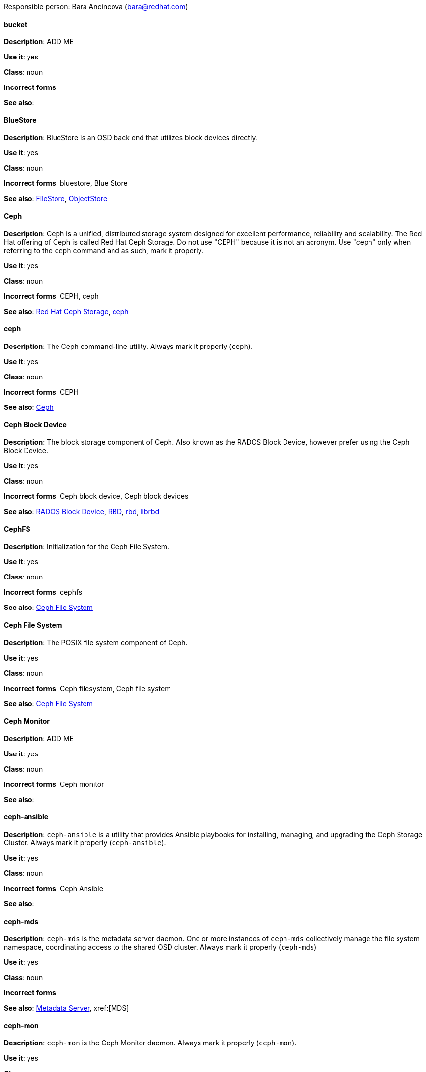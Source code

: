 [[red-hat-ceph-storage-conventions]]

Responsible person: Bara Ancincova (bara@redhat.com)

[discrete]
==== bucket
[[bucket]]
*Description*: ADD ME
 
*Use it*: yes

*Class*: noun

*Incorrect forms*:

*See also*: 

[discrete]
==== BlueStore
[[bluestore]]
*Description*: BlueStore is an OSD back end that utilizes block devices directly.
 
*Use it*: yes

*Class*: noun

*Incorrect forms*: bluestore, Blue Store

*See also*: xref:filestore[FileStore], xref:objectstore[ObjectStore]

[discrete]
==== Ceph
[[ceph]]
*Description*: Ceph is a unified, distributed storage system designed for excellent performance, reliability and scalability. The Red Hat offering of Ceph is called Red Hat Ceph Storage. Do not use "CEPH" because it is not an acronym. Use "ceph" only when referring to the `ceph` command and as such, mark it properly.

*Use it*: yes

*Class*: noun

*Incorrect forms*: CEPH, ceph

*See also*: xref:red-hat-ceph-storage[Red Hat Ceph Storage], xref:ceph-command[ceph]

[discrete]
==== ceph
[[ceph-command]]
*Description*: The Ceph command-line utility. Always mark it properly (`ceph`).
 
*Use it*: yes

*Class*: noun

*Incorrect forms*: CEPH

*See also*: xref:ceph[Ceph]

[discrete]
==== Ceph Block Device
[[ceph-block-device]]
*Description*: The block storage component of Ceph. Also known as the RADOS Block Device, however prefer using the Ceph Block Device.

*Use it*: yes

*Class*: noun

*Incorrect forms*: Ceph block device, Ceph block devices

*See also*: xref:rados-block-device[RADOS Block Device], xref:RBD[RBD], xref:rbd[rbd], xref:librbd[librbd]

[discrete]
==== CephFS
[[cephfs]]
*Description*: Initialization for the Ceph File System. 

*Use it*: yes

*Class*: noun

*Incorrect forms*: cephfs

*See also*: xref:ceph-file-system[Ceph File System]

[discrete]
==== Ceph File System
[[ceph-file-system]]
*Description*: The POSIX file system component of Ceph.

*Use it*: yes

*Class*: noun

*Incorrect forms*: Ceph filesystem, Ceph file system

*See also*: xref:cephfs[Ceph File System]

[discrete]
==== Ceph Monitor
[[ceph-monitor]]
*Description*: ADD ME

*Use it*: yes

*Class*: noun

*Incorrect forms*: Ceph monitor

*See also*: 

[discrete]
==== ceph-ansible
[[ceph-ansible]]
*Description*: `ceph-ansible` is a utility that provides Ansible playbooks for installing, managing, and upgrading the Ceph Storage Cluster. Always mark it properly (`ceph-ansible`).

*Use it*: yes

*Class*: noun

*Incorrect forms*: Ceph Ansible

*See also*: 

[discrete]
==== ceph-mds
[[ceph-mds]]

*Description*: `ceph-mds` is the metadata server daemon. One or more instances of `ceph-mds` collectively manage the file system namespace, coordinating access to the shared OSD cluster. Always mark it properly (`ceph-mds`)

*Use it*: yes

*Class*: noun

*Incorrect forms*:

*See also*: xref:metadata-server[Metadata Server], xref:[MDS]

[discrete]
==== ceph-mon
[[ceph-mon]]

*Description*: `ceph-mon` is the Ceph Monitor daemon. Always mark it properly (`ceph-mon`).

*Use it*: yes

*Class*: noun

*Incorrect forms*:

*See also*: 

[discrete]
==== ceph-osd
[[ceph-osd]]

*Description*: `ceph-osd` is the Ceph object storage daemon that is responsible for storing objects on local file system and providing access to them over network. Always mark it properly (`ceph-osd`).

*Use it*: yes

*Class*: noun

*Incorrect forms*:

*See also*:

[discrete]
==== Ceph Object Gateway
[[ceph-object-gateway]]
*Description*: The S3/Swift component of Ceph. Also known as RADOS gateway. However, prefer using the Ceph Object Gateway.

*Use it*: yes

*Class*: noun

*Incorrect forms*: Ceph object gateway, Ceph object gateways

*See also*: xref:rados-gateway[RADOS gateway], xref:rgw[RGW]

[discrete]
==== CRUSH
[[crush]]
*Description*: Abbreviation for Controlled Replication Under Scalable Hashing. This is the mechanism of data distribution in a Ceph cluster. Use all capital letters when referring to CRUSH. Do not expand, only when explaining what the abbreviation means.

*Use it*: yes

*Class*: noun

*Incorrect forms*:

*See also*:

[discrete]
==== CRUSH map
[[crush-map]]
*Description*: ADD ME

*Use it*: yes

*Class*: noun

*Incorrect forms*: crush map, crushmap

*See also*: xref:crush[CRUSH]

[discrete]
==== FileStore
[[filestore]]
*Description*: FileStore is an OSD back end responsible for the OSD data that writes objects as files on a file system.

*Use it*: yes

*Class*: noun

*Incorrect forms*: filestore, File Store

*See also*: xref:bluestore[BlueStore] 


[discrete]
==== librados
[[librados]]
*Description*: A shared library allowing applications to access the RADOS object store.

*Use it*: yes

*Class*: noun

*Incorrect forms*: Librados, LIBRADOS

*See also*: xref:rados[RADOS]

[discrete]
==== librbd
[[librbd]]
*Description*: A shared library allowing applications to access Ceph Block Devices.

*Use it*: yes

*Class*: noun

*Incorrect forms*: Librbd, LIBRBD

*See also*: xref:ceph-block-device[Ceph Block Device], xref:rados-block-device[RADOS Block Device], xref:RBD[RBD]

[discrete]
==== MDS
[[mds]]
*Description*: ADD ME

*Use it*: yes

*Class*: noun

*Incorrect forms*:

*See also*: xref:metadata-server[Metadata Server], xref:ceph-mds[ceph-mds]


[discrete]
==== Metadata Server
[[metadata-server]]
*Description*: ADD ME

*Use it*: yes

*Class*: noun

*Incorrect forms*:

*See also*: xref:mds[MDS], xref:ceph-mds[ceph-mds]

[discrete]
==== Object Store
[[object-store]]
*Description*: A core component of the Ceph Storage Cluster. Also referred as RADOS.

*Use it*: yes

*Class*: noun

*Incorrect forms*:

*See also*: xref:rados[RADOS]

[discrete]
==== Object Storage Device
[[object-storage-device]]
*Description*: ADD ME

*Use it*: yes

*Class*: noun

*Incorrect forms*:

*See also*:

[discrete]
==== OSD Daemon
[[osd-daemon]]
*Description*: ADD ME

*Use it*: yes

*Class*: noun

*Incorrect forms*:

*See also*:

[discrete]
==== OSD
[[osd]]
*Description*: ADD ME

*Use it*: yes

*Class*: noun

*Incorrect forms*:

*See also*:

[discrete]
==== pool
[[pool]]
*Description*: ADD ME

*Use it*: yes

*Class*: noun

*Incorrect forms*:

*See also*:

[discrete]
==== RADOS
[[rados]]
*Description*: Acronym for Reliable Autonomic Distributed Object Storage. A core component of the Ceph Storage Cluster. Do not expand, unless explaining what the acronym means. Also referred as Object Store.

*Use it*: yes

*Class*: noun

*Incorrect forms*: rados

*See also*: xref:object-store[Object Store]

[discrete]
==== RADOS Block Device
[[rados-block-device]]
*Description*: The block storage component of Ceph. Also known as the Ceph Block Device, which is the preferred form. Use RADOS Block Device only when expanding the RBD acronym.

*Use it*: with caution

*Class*: noun

*Incorrect forms*: RADOS block device

*See also*: xref:ceph-block-device[Ceph Block Device], xref:RBD[RBD], xref:rbd[rbd], xref:librbd[librbd]

[discrete]
==== RADOS gateway
[[rados-gateway]]
*Description*: The S3/Swift component of Ceph. Also known as the Ceph Object Gateway, which is the preferred form. Use RADOS gateway only when expanding the RGW acronym.

*Use it*: with caution

*Class*: noun

*Incorrect forms*:

*See also*: xref:ceph-object-gateway[Ceph Object Gateway], xref:rgw[RGW]

[discrete]
==== RBD
[[RBD]]
*Description*: Acronym for RADOS Block Device.

*Use it*: yes

*Class*: noun

*Incorrect forms*: rbd

*See also*: xref:ceph-block-device[Ceph Block Device], xref:rados-block-device[RADOS Block Device], xref:rbd[rbd], xref:librbd[librbd]

[discrete]
==== rbd
[[rbd]]
*Description*: A command to create, list, introspect, and remove Ceph Block Device images. Always mark it properly (`rbd`).

*Use it*: yes

*Class*: noun

*Incorrect forms*: 

*See also*: xref:ceph-block-device[Ceph Block Device], xref:rados-block-device[RADOS Block Device], xref:RBD[RBD], xref:librbd[librbd]

[discrete]
==== RGW
[[rgw]]
*Description*: <description>

*Use it*: <yes/no/with caution>

*Class*: <class>

*Incorrect forms*: <incorrect-form>

*See also*: xref:<another-anchor-tag>[<another-term>]

[discrete]
==== shard (noun)
[[shard-n]]
*Description*: ADD ME

*Use it*: yes

*Class*: noun

*Incorrect forms*:

*See also*: xref:shard-v[shard (verb)], xref:sharding[sharding]

[discrete]
==== shard (verb)
[[shard-v]]
*Description*: ADD ME

*Use it*: yes

*Class*: verb

*Incorrect forms*:

*See also*: xref:shard-n[shard (noun)], xref:sharding[sharding]

[discrete]
==== sharding
[[sharding]]
*Description*: ADD ME

*Use it*: yes

*Class*: noun

*Incorrect forms*:

*See also*: xref:shard-n[shard (noun)], xref:shard-v[shard (verb)]

[discrete]
==== <term>
[[<anchor-tag>]]
*Description*: <description>

*Use it*: <yes/no/with caution>

*Class*: <class>

*Incorrect forms*: <incorrect-form>

*See also*: xref:<another-anchor-tag>[<another-term>]

[discrete]
==== <term>
[[<anchor-tag>]]
*Description*: <description>

*Use it*: <yes/no/with caution>

*Class*: <class>

*Incorrect forms*: <incorrect-form>

*See also*: xref:<another-anchor-tag>[<another-term>]

[discrete]
==== <term>
[[<anchor-tag>]]
*Description*: <description>

*Use it*: <yes/no/with caution>

*Class*: <class>

*Incorrect forms*: <incorrect-form>

*See also*: xref:<another-anchor-tag>[<another-term>]

[discrete]
==== <term>
[[<anchor-tag>]]
*Description*: <description>

*Use it*: <yes/no/with caution>

*Class*: <class>

*Incorrect forms*: <incorrect-form>

*See also*: xref:<another-anchor-tag>[<another-term>]

[discrete]
==== <term>
[[<anchor-tag>]]
*Description*: <description>

*Use it*: <yes/no/with caution>

*Class*: <class>

*Incorrect forms*: <incorrect-form>

*See also*: xref:<another-anchor-tag>[<another-term>]
